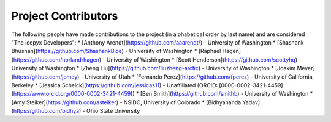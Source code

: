 Project Contributors
====================

The following people have made contributions to the project (in alphabetical
order by last name) and are considered "The icepyx Developers":
* [Anthony Arendt](https://github.com/aaarendt/) - University of Washington
* [Shashank Bhushan](https://github.com/ShashankBice) - University of Washington
* [Raphael Hagen](https://github.com/norlandrhagen) - University of Washington
* [Scott Henderson](https://github.com/scottyhq) - University of Washington
* [Zheng Liu](https://github.com/liuzheng-arctic) - University of Washington
* [Joakim Meyer](https://github.com/jomey) - University of Utah
* [Fernando Perez](https://github.com/fperez) - University of California, Berkeley
* [Jessica Scheick](https://github.com/jessicas11) - Unaffiliated (ORCID: [0000-0002-3421-4459](https://www.orcid.org/0000-0002-3421-4459))
* [Ben Smith](https://github.com/smithb) - University of Washington
* [Amy Steiker](https://github.com/asteiker) - NSIDC, University of Colorado
* [Bidhyananda Yadav](https://github.com/bidhya) - Ohio State University
